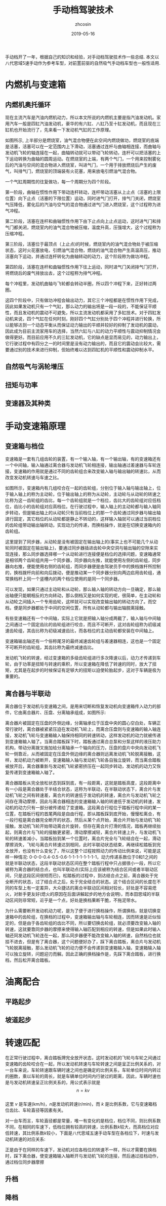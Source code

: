 #+TITLE: 手动档驾驶技术
#+AUTHOR: zhcosin
#+DATE: 2019-05-16
#+OPTIONS:   ^:{} \n:t 
#+LANGUAGE: zh-CN

手动档开了一年，根据自己的知识和经验，对手动档驾驶技术作一些总结. 本文以八代思域5速手动作为参考车型，对前置前驱的自然吸气手动档车型也一般性适用.

* 内燃机与变速箱

** 内燃机奥托循环
   
现在主流汽车是汽油内燃机动力，所以本文所说的内燃机主要是指汽油发动机。家用汽车一般是四缸汽油发动机，豪华的有六缸、八缸乃至十缸发动机，而且现在三缸机也开始流行了，先来看一下发动机气缸的工作原理。
   
#+ATTR_LATEX: :width 0.6\linewidth
[[../image/car/otto-cycle.png]]

如图所示, 上半部分是燃烧室，油气混合物便在此空间内燃烧做功，燃烧室的底端是活塞，活塞可以在一定范围内上下滑动，活塞通过连杆与曲轴相连接，而曲轴与发动机飞轮的轴连接在一起，曲轴转动就可以带动飞轮转动，连杆可以把活塞的上下运动转换为曲轴的圆周运动。在燃烧室的上端，有两个气门，一个用来控制雾化后的汽油与空间的混合物进入燃烧室，叫进气门，一个用于排放燃烧后产生的废气，叫排气门，燃烧室的顶端装有火花塞，用来放电引燃油气混合物。

一个气缸周期性的往复做功，每一个周期分为四个阶段。

第一阶段，曲轴在惯性作用下带动连杆转动，连杆带动活塞从上止点（活塞的上限位置）向下止点（活塞的下限位置）运动，同时进气门打开，排气门关闭，燃烧室气压降低，雾化后的汽油与空气的混合物通过进气门进入燃烧室，这个过程称为进气冲程。

第二阶段，活塞在连杆和曲轴惯性作用下由下止点向上止点运动，这时进气门和排气门都关闭，燃烧室内的油气混合物被压缩，温度升高，压强增大，这个过程称为压缩冲程。

第三阶段，活塞位于最顶点（上止点)的时候，燃烧室内的油气混合物处于被压缩状态，这时火花塞放电，引燃油气混合物，燃烧的油气混合物产生高温高压，推动活塞向下运动，并通过连杆转化为曲轴转动的动力，这个阶段称为做功冲程。

第四阶段，活塞在连杆和曲轴惯性作用下往上运动，同时进气门关闭排气门打开，将燃烧后的废气排放出去，这个过程称为排气冲程。

每个冲程里，发动机曲轴与飞轮都会转动半圈，所以四个冲程下来，正好转过两圈。

这四个阶段中，只有做功冲程会输出动力，其它三个冲程都是在惯性作用下完成，因此如果发动机只有一个气缸，那么动力的输出将是一段一段的，不能保证平顺性，而且发动机的震动不可避免，所以主流发动机都采用了多缸技术。对于四缸发动机来说，四个气缸在任何时刻，刚好四个气缸分别处于四个冲程并进行轮换，所以能够达到一个动态平衡从而保证动力输出的平顺并较好的抑制了发动机的震动，因此成为目前主流家用车的选择，当然六缸与八缸的动力平顺性与震动抑制情况会做得更好。而目前应用不久的三缸发动机，它的缺点是显而易见的，动力输出上，它行驶过程中有四分之一的时间里是没有动力输出的，而且它的震动会比较大，需要通过别的技术来进行抑制，但始终难以达到四缸机的平顺性和震动抑制水平。

** 自然吸气与涡轮增压
   
** 扭矩与功率

** 变速器及其种类

* 手动变速箱原理
  
** 变速箱与档位
   
变速箱是一套有几组齿轮的装置，有一个输入轴，有一个输出轴，有的变速箱还有一个中间轴，输入轴通过离合器与发动机飞轮相连接，输出轴通过差速器与车轮连接，变速箱的作用就是通过不同的齿轮组合来改变输入轴与输出轴的转速比，从而改变发动机转速与车速之比。

#+ATTR_LATEX: :width 0.6\linewidth
[[../image/car/manual-transmission-structure.png]]

如图所示，变速箱内有几组咬合在一起的齿轮组，分别位于输入轴与输出轴上，位于输入轴上的称为主动轮，位于输出轴上的称为从动轮，主动轮与从动轮的转速之比称为这一齿轮组的齿比，每一个齿轮组就是一个档位，齿比大的齿轮组对应低档位，齿比小的齿轮组对应高档位。在行驶过程中，输入轴上的主动轮都与输入轴同步转动，但是输出轴上的从动轮只有当前档位上的那一个齿轮通过同步器与输出轴进行固定，其它档位的从动轮都是静止不转动的，这样输入轴就可以通过当前档位的齿轮组带动输出轴转动，实现动力的传递，而换档操作，就是在切换变速箱内的齿轮组。

这里提到了同步器，从动轮是没有被固定在输出轴上的(事实上也不可能几个从动轮同时被固定在输出轴上)，要通过同步器插进齿轮中央空洞与输出轴的空隙来实现连接，那么同步器选择哪一个从动轮进行连接便是档位的选择问题，变速箱通常是相邻两个齿轮组共用一个同步器，同步器向左推，就能使用左侧的齿轮组，同步器向右推，便能使用右侧的齿轮组，而同步器便是由驾驶员手中的换档拨杆所控制的，换档拨杆向前和向后拨动，便是推动某一个同步器分别向两边启用齿轮组，通常换档杆上同一个竖槽内的两个档位使用的是同一个同步器。

可以发现，如果只通过主动轮和从动轮，那么输入轴的转动方向一旦确定，那么输出轴便只能朝相反的方向转动，那么倒档又是如何实现的呢，很简单，在主动轮和从动轮之间插入一个专用齿轮，这样就可以实现改变输出轴的转动方向了。而空档，便是同步器都处于中间的空闲位置，所有从动轮都与输出轴脱离接触。

有些变速箱还有一个中间轴，实际上它就是把输入轴分成两截了，输入轴与中间轴之间通过一个固定齿比的齿轮组进行咬合，而且不可断开，这对齿轮组称为初级减速齿轮组，其齿比称为初级减速齿比，而各档位的主动齿轮都安装在中间轴上。

变速箱输出轴还有一个俗称尾牙的最终减速齿轮组与差速器相连，这也是一个固定不可断开的齿轮组，其齿比称为最终减速齿比。

发动机飞轮的转速，经过变速箱的多级齿轮组进行多次降速以后，动力才传递到车轮，由于功率是扭矩与转速的乘积，所以变速箱在降低了转速的同时，放大了扭矩，尤其是在起步的时候保证有足够大的扭矩以迫使轮胎起步，这对于车辆是极为重要的。
  
** 离合器与半联动

离合器位于发动机与变速箱之间，是用来切断和恢复发动机向变速箱传入动力的部件，它由离合器片、压盘、分离轴承组成，如图所示:

#+ATTR_LATEX: :width 0.3\linewidth
[[../image/car/clutch.png]]

离合器片被固定在压盘的外侧边缘，分离轴承位于压盘中央的圆心空白处，车辆正常行驶时，离合器被紧紧压迫在发动机飞轮上，而离合压盘则与变速箱的输入轴连接，发动机飞轮与变速箱输入轴保持相同的转速转动，这样发动机的动力就被传递到变速箱输入轴了。当离合踏板踩下时，踏板通过离合总泵和分泵这样的液压助力机构，带动分离拨叉施加给分离轴承一个轴向的压力，压盘的盘片中央向发动机飞轮一侧靠近，从而被固定在压盘外侧边缘的离合器则远离发动机飞轮脱离接触，这样，发动机动力被断开，变速箱输入轴与发动机飞轮各自独立旋转，而当离合踏板被放开后，离合器重新与发动机飞轮紧密挤压在一起同步转动，发动机的动力又恢复传递到变速箱输入轴了。

离合器踏板从完全放松状态到踩到底，有一段距离，这就是踏板高度，这段距离中有一小段是离合器处于半结合状态，这称为半联动，在半联动状态下，离合片与发动机飞轮之间有转速差，离合片的转速低于发动机的转速，离合片与发动机飞轮之间存在滑动摩擦，因此与离合器相连的变速箱输入轴的转速低于发动机的转速，发动机的动力只有一部分被传递给了变速箱。这段离合行程位于踏板行程中间的某一位置，在踏板行程的首尾两段是自由行程，即从踏板踩到底开始，慢慢松离合，有一段行程是离合器完全断开的状态，然后从某个点开始，离合片开始与发动机飞轮接触，发动机飞轮开始带动离合片旋转，但存在离合片打滑的情况，踏板再继续抬起，则离合片与飞轮的接触更紧密，滑动摩擦减轻，离合片转速上升，与发动机飞轮的转速差减小，当踏板抬到某一个位置时，离合片完全与飞轮结合在一起，滑动摩擦消失，飞轮与离合片转速达到相同，此时半联动状态结束，再继续松踏板到完全放开，也没有什么变化了，所以这整个过程按照动力的传动比例来说，可能是这样一种情况: 0-0-0-0.4-0.5-0.6-1-1-1-1-1-1-1-1，动力传递系数位于0和1之间的就是半联动状态，这段半联动状态区间在整个踏板行程中只占据很小一段，所以它被称为离合器的结合点，也叫半联动点(实际上应该被称为结合区间或者半联动区间，只是这段区间很短而已)，松踏板的过程中，到达结合点之前，离合器处于完全断开的状态，过了结合点之后，处于完全结合的状态。这个结合区间的长度在不同的车型上有一定差异，大众捷达的离合半联动区间相对较长，好处是不容易熄火，对新手更友好(熄火的原因在后面讲解起步的地方会说明)，而本田思域的半联动区间则非常短，近乎是一个点，好处是换档果断干脆，不拖泥带水。

为什么需要断开发动机动力呢，是为了便于进行换档操作，所谓换档，就是切换变速箱中的齿轮组，在换档的过程中，变速箱输出轴与车轮相连，因而转速是近似恒定的，但是由于各齿轮组的齿比不同，所以要切换齿轮组，就必须要改变输入轴的转速，这就要靠同步器的摩擦来使得输入轴匹配到相应的转速，但是如果此时输入轴还同发动机飞轮连在一起，那么同步器便不能改变输入轴的转速，自然档位也就挂不进去，但是有了离合器，这个问题便好办了，踩下离合踏板，离合片与发动机飞轮脱离接触，那么发动机飞轮的动力便不会传递到变速箱输入轴，变速箱输入轴可以独立旋转，问题迎刃而解。因此正确的换档操作是，先踩下离合踏板，进行换档，然后松开离合踏板。


* 油离配合

** 平路起步
** 坡道起步

* 转速匹配
  
在正常行驶过程中，离合踏板牌完全放开状态，这时发动机的飞轮与车轮之间通过变速箱的齿轮咬合在一起，所以发动机转速与车轮转速之间是呈正比例关系的，对一台车来说，车轮转速跟车辆时速之间也是确定的比例关系，车轮单位时间内转过的圈数，乘以车轮的周长，就是车辆单位时间内行驶过的距离，因此，车辆时速也是与发动机转速呈正比例关系的，用公式表示就是
\[ n = k v \]
这里 \(v\) 是车速(km/h)，\(n\)是发动机转速(r/min)，而 \(k\) 是比例系数，它与变速箱档位齿比、车轮直径等因素有关。

对一台车而言，车轮直径都是常量，唯一有变化的是档位，档位不同，则比例系数不同，在相同的车速下，低档位拥有较高的转速，比例系数\(k\)较大，而高档位对应低转速，其比例系数\(k\)较小，下面是八代思域五速手动车型在各档位下，时速与发动机转速的对应关系:

[[../image/car/speed-round-rate-pic.png]]

正是由于在同样的车速下，发动机对应各档位的转速不一样，所以才需要在换档时，踩下离合器，使变速箱输入轴断开与发动机飞轮的连接，然后通过挂档动作，通过档位同步器摩擦

** 升档
** 降档
   
** 时速与转速的计算
   
这一小节来讨论时速与转速的具体关联关系式，假如在某时刻，发动机的转速是 \(n\)，我们要计算车速 \(v\).

只要根据发动机的转速计算出轮胎的转速，再根据轮胎的直径就能得出车速了。

[[../image/car/manual-transmission-principle.jpg]]

首先发动机的动力会通过离合器传递到变速箱的输入轴，而离合器在完全结合不打滑的情况下对转速不会有影响，所以变速箱输入轴的转速也是 \(n\)，现在输入轴会经过初级减速齿轮与变速箱中间轴咬合在一起，这对齿轮的齿比就是变速箱的初始减速，记为 \(r_1\)，它是主动齿轮与从动齿轮的转速比，即如果设中间轴的转速是 \(n_1\)，则有
\[r_1=\frac{n}{n_1}\]
然后中间轴经过当前档位的齿轮与变速箱的输出轴咬合，设当前档位的齿比是 \(r_2\)，输出轴的转速是 \(n_2\)，则
\[r_2 = \frac{n_1}{n_2} \]
最后输出轴再通过尾牙也就是终减速齿轮与车轮轴承咬合(上图中没有展示)，设终减速齿比是 \(r_3\)，车轮转速是 \(n_c\)，有
\[ r_3 = \frac{n_2}{n_c} \]
这就得出了车轮的转速，注意这上面所有转速的单位都是 r/min，即每分钟转过的圈数，所以为了得出车辆时速，需要的是车轮在一个小时内的转动圈数，这个值是 \( 60 \cdot n_c \).

为了得出车轮一小时内的里程，需要知道车轮的直径，如果不想实际测量的话，这个值可以根据轮胎规格进行计算，根据轮胎宽度和扁平比可以算出轮胎充气厚度，两倍充气厚度再加上轮毂直径便是轮胎直径，设此值为 \(d\), 单位：米，于是车轮在一小时走过的路程按米为单位是 \( 60 \cdot n_c \cdot \pi \cdot d \)，当然还得换算为千米为单位，便是
\[ \frac{60}{1000} n_c \cdot \pi \cdot d \]
综合以上各式，便得出最终的时速(km/h)
\[ v = \frac{60}{1000} \cdot \pi \cdot d \cdot \frac{n}{r_1r_2r_3} \]
这就是发动机转速(r/min)与车辆时速(km/h)之间的关系，式中各变量：\(v\) 车辆时速, \(d\)车轮直径(米)，\(n\)发动机转速(r/min)，\(r_1\) 初始减速齿比, \(r_2\) 当前档位齿比, \(r_3\)终减速(尾牙)齿比.
反过来，如果要根据车速计算发动机转速，则公式为
\[ n = \frac{1000}{60} \cdot \frac{r_1r_2r_3}{\pi d} \cdot v \]

现在用这个公式来验证一下八代思域五速手动档车型，这车变速箱传动比如下(来自于车辆维修手册):

[[../image/car/transmission-rate.png]]

轮胎直径只能估算了，轮胎规格是 205/55 R16，也就是胎宽205mm，扁平比55%，即轮胎充气厚度与胎宽的比例，所以轮胎充气厚度是 \(205\times 55\%=112.75\)mm，轮毂直径16寸，一英寸为2.54cm，所以轮胎直径是 \(16\times 2.54+11.27 \times 2=63.18\)cm，即 \(d=0.63\)m，这里忽略了轮胎在行驶过程中受压而形变的量.

假如当前档位是二档，那么在发动机转速是 \(n=3000\)r/min 的情况下，按上面公式计算，\(r_1=1\),\(r_2=1.869\),\(r_3=4.294\),\(d=0.63\),车辆时速将是 
\[ v = \frac{60}{1000} \times 3.14 \times 0.63 \times \frac{3000}{1\times 1.869 \times 4.294} \approx 44.4 \]
km/h，实际结果是这时转速表在45km/h，吻合。

再来计算一下时速100km/h在五档下的转速，实际驾驶结果是 2700r/min 左右，这里根据公式计算一下, \(v=100\),\(r_1=1\),\(r_2=0.727\),\(r_3=4.294\),\(d=0.63\):
\[ n = \frac{1000}{60} \times \frac{1\times 0.727 \times 4.294}{3.14 \times 0.63} \approx 2630 \]
考虑到参数误差，这个值也基本吻合.

在实际操作中，如果没有车辆变速箱的传动比参数，也可以通过实践来得出转速或者车速的具体对应关系，因为仔细观察前面的公式可以知道，在档位不变的情况下，时速与发动机转速之间是成正比例关系的
\[ v = k n \]
其中\(k\) 是比例系数，从前面的公式中可以知道，对一台具体的车来说，它只与档位有关（因为初始减速齿比、终减速齿比和轮胎直径都是常量），所以只要找到一组对应值，就可以得出比例系数\(k\)，举例来说，如果在二档下，时速30km/h的时候发动机转速是2000r/min，那么比例系数
\[k=\frac{30}{2000} = 0.015 \]
在时速60km/h的时候发动机转速必然是
\[ n = \frac{60}{0.015} = 4000 \]
r/min，同样的，在时速40km/h的时候发动机转速一定是接近2700转。所以即便不知道变速箱的各个齿比参数，我们也能通过实际上路驾驶的方式来得到车速与发动机转速之间的具体关系式，在这个例子中，在二档下这个关系式就是 \( v = 0.015 n \).

现在列一个八代思域五速手动在各个时速下对应各档位的转速表(转速只保留百位，低于1000转和高于7000转划有删除线):

| 时速 |    一档 |    二档 |    三档 |   四档 |  五档 |
|------+---------+---------+---------+--------+-------|
|   20 |    2300 |    1400 |   -900- |  -700- | -500- |
|   40 |    4500 |    2700 |    1800 |   1400 |  1100 |
|   60 |    6800 |    4100 |    2700 |   2100 |  1600 |
|   80 |  -9100- |    5400 |    3600 |   2700 |  2100 |
|  100 | -11400- |    6800 |    4500 |   3400 |  2600 |
|  120 | -13600- |  -8100- |    5400 |   4100 |  3200 |
|  140 | -15900- |  -9500- |    6300 |   4800 |  3700 |
|  160 | -18200- | -10800- |  -7100- |   5500 |  4200 |
|  180 | -20500- | -12200- |  -8000- |   6200 |  4700 |
|  200 | -22700- | -13500- |  -8900- |   6900 |  5300 |
|  220 | -25000- | -14900- |  -9800- | -7500- |  5800 |
|  240 | -27300- | -16200- | -10700- | -8200- |  6300 |
|  260 | -29600- | -17600- | -11600- | -8900- |  6800 |

这些数据，就日常行驶中经常用到的那部分数据而言，是大致吻合的，另外从表中可见，这车二档可破百,并且理论上的最大时速是 260km/h，当前前提是发动机有足够的功率，并且车子没有电子限速。上表数据作成图表是这样的:

[[../image/car/speed-round-rate-pic.png]]

** 发动机制动
   
   
** 两脚离合换档

** 无离合换档


* 跟趾
  
** 跟趾起步

** 跟趾降档
